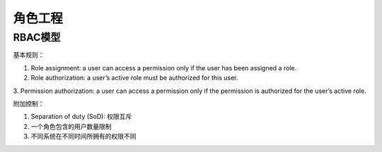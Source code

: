 ###############################
角色工程
###############################

*******************************
RBAC模型
*******************************

基本规则：

1. Role assignment: a user can access a permission only if the user has been assigned a role.
2. Role authorization: a user’s active role must be authorized for this user.
3. Permission authorization: a user can access a permission only if the permission
is authorized for the user’s active role.

附加控制：

1. Separation of duty (SoD): 权限互斥
2. 一个角色包含的用户数量限制
3. 不同系统在不同时间所拥有的权限不同
